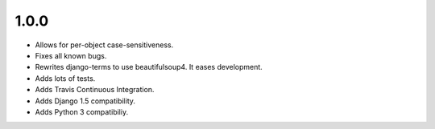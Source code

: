 1.0.0
=====

* Allows for per-object case-sensitiveness.
* Fixes all known bugs.
* Rewrites django-terms to use beautifulsoup4.  It eases development.
* Adds lots of tests.
* Adds Travis Continuous Integration.
* Adds Django 1.5 compatibility.
* Adds Python 3 compatibiliy.
